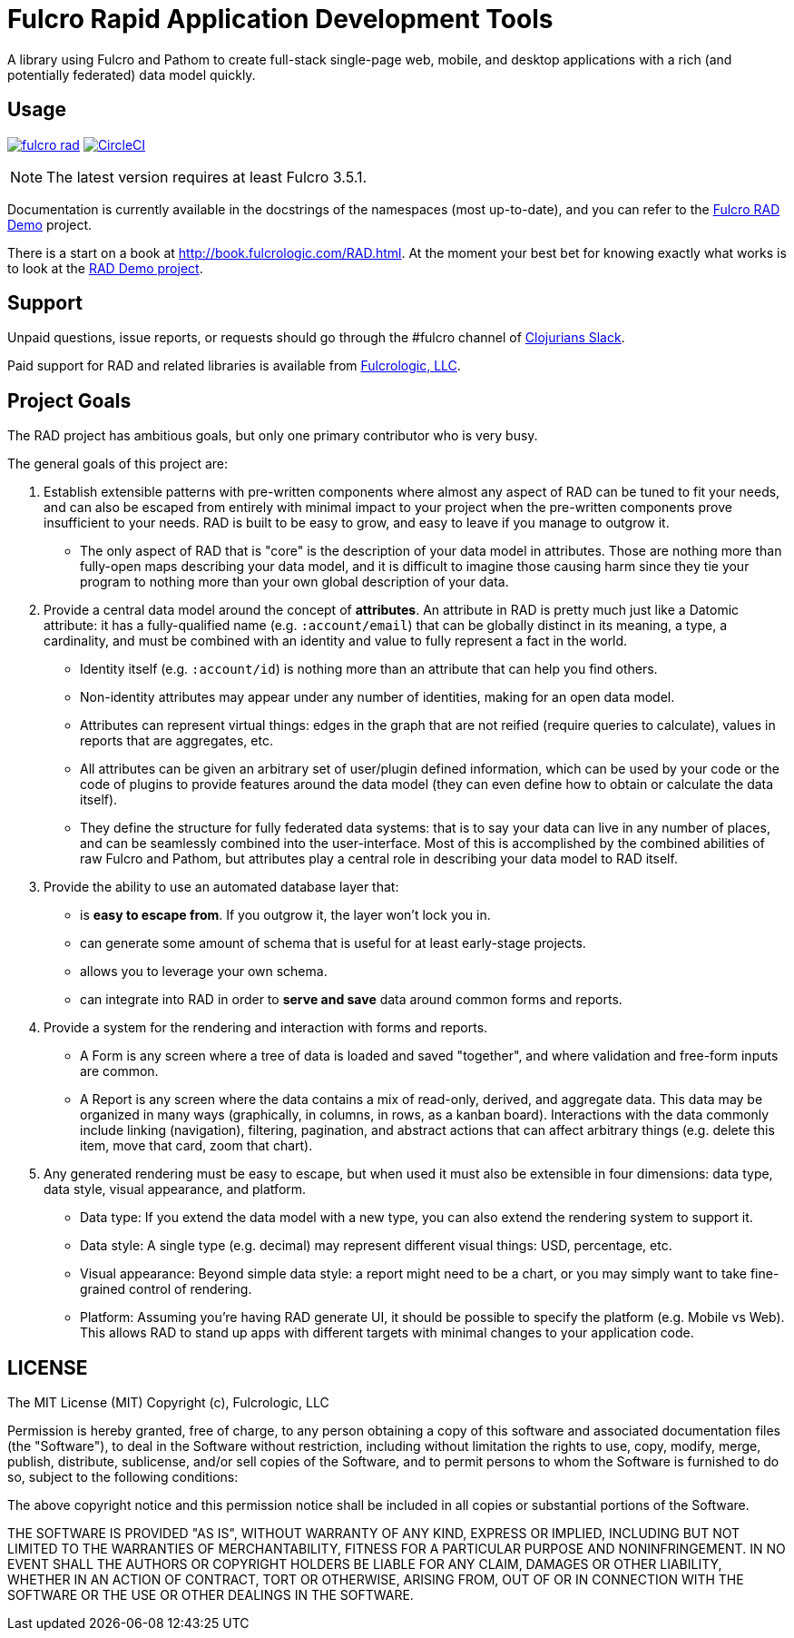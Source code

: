 = Fulcro Rapid Application Development Tools

A library using Fulcro and Pathom to create full-stack single-page web, mobile, and
desktop applications with a rich (and potentially federated) data model quickly.

== Usage

image:https://img.shields.io/clojars/v/com.fulcrologic/fulcro-rad.svg[link=https://clojars.org/com.fulcrologic/fulcro-rad]
image:https://circleci.com/gh/fulcrologic/fulcro-rad/tree/main.svg?style=svg["CircleCI", link="https://circleci.com/gh/fulcrologic/fulcro-rad/tree/main"]


NOTE: The latest version requires at least Fulcro 3.5.1.

Documentation is currently available in the docstrings of the namespaces (most up-to-date), and you can refer to the
https://github.com/fulcrologic/fulcro-rad-demo[Fulcro RAD Demo] project.

There is a start on a book at http://book.fulcrologic.com/RAD.html.
At the moment your best bet for knowing exactly what works is to look at the
https://github.com/fulcrologic/fulcro-rad-demo[RAD Demo project].

== Support

Unpaid questions, issue reports, or requests should go through the #fulcro channel of http://clojurians.net/[Clojurians Slack].

Paid support for RAD and related libraries is available from http://www.fulcrologic.com[Fulcrologic, LLC].

== Project Goals

The RAD project has ambitious goals, but only one primary contributor who is very busy.

The general goals of this project are:

. Establish extensible patterns with pre-written components where almost any aspect of RAD can be tuned to fit your
needs, and can also be escaped from entirely with minimal impact to your project when the pre-written
components prove insufficient to your needs. RAD is built to be easy to grow, and easy to leave if you manage to outgrow it.
** The only aspect of RAD that is "core" is the description of your data model in attributes. Those are
nothing more than fully-open maps describing your data model, and it is difficult to imagine those causing harm since
they tie your program to nothing more than your own global description of your data.
. Provide a central data model around the concept of *attributes*. An attribute in RAD is pretty much just like
a Datomic attribute: it has a fully-qualified name (e.g. `:account/email`) that can be globally distinct in its meaning,
a type, a cardinality, and must be combined with an identity and value to fully represent a fact in the world.
** Identity itself (e.g. `:account/id`) is nothing more than an attribute that can help you find others.
** Non-identity attributes may appear under any number of identities, making for an open data model.
** Attributes can represent virtual things: edges in the graph that are not reified (require queries to calculate),
   values in reports that are aggregates, etc.
** All attributes can be given an arbitrary set of user/plugin defined information, which can be used by your code
or the code of plugins to provide features around the data model (they can even define how to obtain or calculate the data itself).
** They define the structure for fully federated data systems: that is to say your data can live in any number of places,
and can be seamlessly combined into the user-interface. Most of this is accomplished by the combined abilities of
raw Fulcro and Pathom, but attributes play a central role in describing your data model to RAD itself.
. Provide the ability to use an automated database layer that:
** is *easy to escape from*. If you outgrow it, the layer won't lock you in.
** can generate some amount of schema that is useful for at least early-stage projects.
** allows you to leverage your own schema.
** can integrate into RAD in order to *serve and save* data around common forms and reports.
. Provide a system for the rendering and interaction with forms and reports.
** A Form is any screen where a tree of data is loaded and saved "together", and where validation and free-form inputs are
common.
** A Report is any screen where the data contains a mix of read-only, derived, and aggregate data. This data may be
organized in many ways (graphically, in columns, in rows, as a kanban board). Interactions with the data commonly include
linking (navigation), filtering, pagination, and abstract actions that can affect arbitrary things (e.g. delete this item,
move that card, zoom that chart).
. Any generated rendering must be easy to escape, but when used it must also be extensible in four dimensions: data type,
  data style, visual appearance, and platform.
** Data type: If you extend the data model with a new type, you can also extend the rendering system to support it.
** Data style: A single type (e.g. decimal) may represent different visual things: USD, percentage, etc.
** Visual appearance: Beyond simple data style: a report might need to be a chart, or you may simply want to take
fine-grained control of rendering.
** Platform: Assuming you're having RAD generate UI, it should be possible to specify the platform (e.g. Mobile vs Web).
This allows RAD to stand up apps with different targets with minimal changes to your application code.

== LICENSE

The MIT License (MIT)
Copyright (c), Fulcrologic, LLC

Permission is hereby granted, free of charge, to any person obtaining a copy of this software and associated
documentation files (the "Software"), to deal in the Software without restriction, including without limitation the
rights to use, copy, modify, merge, publish, distribute, sublicense, and/or sell copies of the Software, and to permit
persons to whom the Software is furnished to do so, subject to the following conditions:

The above copyright notice and this permission notice shall be included in all copies or substantial portions of the
Software.

THE SOFTWARE IS PROVIDED "AS IS", WITHOUT WARRANTY OF ANY KIND, EXPRESS OR IMPLIED, INCLUDING BUT NOT LIMITED TO THE
WARRANTIES OF MERCHANTABILITY, FITNESS FOR A PARTICULAR PURPOSE AND NONINFRINGEMENT. IN NO EVENT SHALL THE AUTHORS OR
COPYRIGHT HOLDERS BE LIABLE FOR ANY CLAIM, DAMAGES OR OTHER LIABILITY, WHETHER IN AN ACTION OF CONTRACT, TORT OR
OTHERWISE, ARISING FROM, OUT OF OR IN CONNECTION WITH THE SOFTWARE OR THE USE OR OTHER DEALINGS IN THE SOFTWARE.
